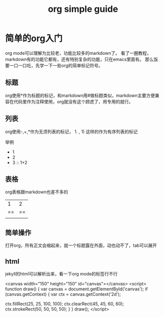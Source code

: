 #+TITLE: org simple guide
#+LAYOUT: post
#+TAGS[]: jekyll org-mode

* 简单的org入门

org mode可以理解为比较老，功能比较多的markdown了。
看了一圈教程，markdown有的功能它都有，还有特别复杂的功能，只在emacs里面有。
那么饭要一口一口吃，先学一下一些org的简单标记符号。

** 标题
org使用*作为标题的标记，和markdown用#做标题类似，markdown主要方便兼容在代码里作为注释使用，org就没有这个顾虑了，用专用的就行。

** 列表
org使用-,+,*作为无须列表的标记， 1. , 1) 这样的作为有序列表的标记

举例
- 1
- 2
- 3 :: 1+2 

** 表格
org表格跟markdown也差不多的

|----|----|
|1|2|
|==|==|
|||

** 简单操作

打开org，所有正文会缩起来，就一个标题露在外面，动也动不了，tab可以展开

** html
jekyll的html可以解析出来，看一下org mode的标签行不行

<canvas width="150" height="150" id="canvas"></canvas>
<script>
function draw() {
  var canvas = document.getElementById('canvas');
  if (canvas.getContext) {
    var ctx = canvas.getContext('2d');

    ctx.fillRect(25, 25, 100, 100);
    ctx.clearRect(45, 45, 60, 60);
    ctx.strokeRect(50, 50, 50, 50);
  }
}
draw();
</script>
